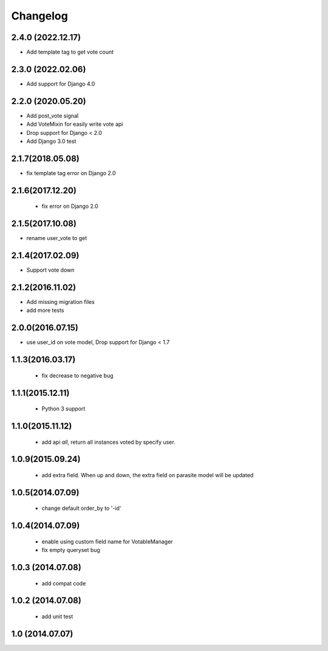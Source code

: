 Changelog
=========

2.4.0 (2022.12.17)
------------------
* Add template tag to get vote count

2.3.0 (2022.02.06)
------------------
* Add support for Django 4.0

2.2.0 (2020.05.20)
------------------
* Add post_vote signal
* Add VoteMixin for easily write vote api
* Drop support for Django < 2.0
* Add Django 3.0 test

2.1.7(2018.05.08)
-----------------
* fix template tag error on Django 2.0

2.1.6(2017.12.20)
------------------

 * fix error on Django 2.0

2.1.5(2017.10.08)
------------------

* rename user_vote to get


2.1.4(2017.02.09)
------------------

* Support vote down


2.1.2(2016.11.02)
------------------

* Add missing migration files
* add more tests

2.0.0(2016.07.15)
-----------------
* use user_id on vote model, Drop support for Django < 1.7

1.1.3(2016.03.17)
-----------------
 * fix decrease to negative bug

1.1.1(2015.12.11)
-----------------
 * Python 3 support

1.1.0(2015.11.12)
-----------------
 * add api `all`, return all instances voted by specify user.

1.0.9(2015.09.24)
-----------------
 * add extra field. When up and down, the extra field on parasite model will be updated

1.0.5(2014.07.09)
-----------------
 * change default order_by to '-id' 

1.0.4(2014.07.09)
-----------------
 * enable using custom field name for VotableManager
 * fix empty queryset bug

1.0.3 (2014.07.08)
-----------------
 * add compat code  

1.0.2 (2014.07.08)
-----------------
 * add unit test

1.0 (2014.07.07)
----------------

